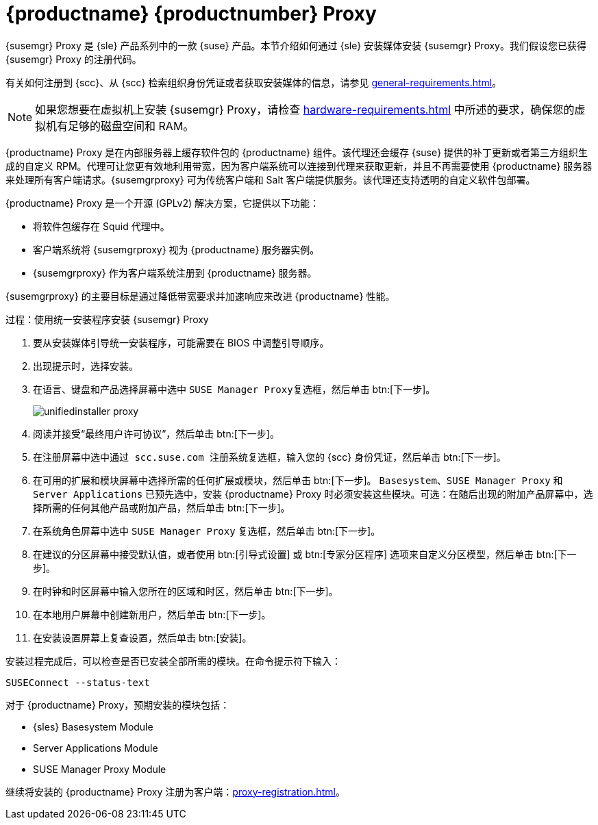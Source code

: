 [[installation-proxy-unified]]
= {productname} {productnumber} Proxy

{susemgr} Proxy 是 {sle} 产品系列中的一款 {suse} 产品。本节介绍如何通过 {sle} 安装媒体安装 {susemgr} Proxy。我们假设您已获得 {susemgr} Proxy 的注册代码。

有关如何注册到 {scc}、从 {scc} 检索组织身份凭证或者获取安装媒体的信息，请参见 xref:general-requirements.adoc[]。


[NOTE]
====
如果您想要在虚拟机上安装 {susemgr} Proxy，请检查 xref:hardware-requirements.adoc[] 中所述的要求，确保您的虚拟机有足够的磁盘空间和 RAM。
====

{productname} Proxy 是在内部服务器上缓存软件包的 {productname} 组件。该代理还会缓存 {suse} 提供的补丁更新或者第三方组织生成的自定义 RPM。代理可让您更有效地利用带宽，因为客户端系统可以连接到代理来获取更新，并且不再需要使用 {productname} 服务器来处理所有客户端请求。{susemgrproxy} 可为传统客户端和 Salt 客户端提供服务。该代理还支持透明的自定义软件包部署。

{productname} Proxy 是一个开源 (GPLv2) 解决方案，它提供以下功能：

* 将软件包缓存在 Squid 代理中。
* 客户端系统将 {susemgrproxy} 视为 {productname} 服务器实例。
* {susemgrproxy} 作为客户端系统注册到 {productname} 服务器。

{susemgrproxy} 的主要目标是通过降低带宽要求并加速响应来改进 {productname} 性能。



.过程：使用统一安装程序安装 {susemgr} Proxy

. 要从安装媒体引导统一安装程序，可能需要在 BIOS 中调整引导顺序。
. 出现提示时，选择[guimenu]``安装``。
. 在[guimenu]``语言、键盘和产品选择``屏幕中选中 [guimenu]``SUSE Manager Proxy``复选框，然后单击 btn:[下一步]。
+
image::unifiedinstaller-proxy.png[scaledwidth=80%]
. 阅读并接受“最终用户许可协议”，然后单击 btn:[下一步]。
. 在[guimenu]``注册``屏幕中选中[guimenu]``通过 scc.suse.com 注册系统``复选框，输入您的 {scc} 身份凭证，然后单击 btn:[下一步]。
. 在[guimenu]``可用的扩展和模块``屏幕中选择所需的任何扩展或模块，然后单击 btn:[下一步]。
    [systemitem]``Basesystem``、[systemitem]``SUSE Manager Proxy`` 和 [systemitem]``Server Applications`` 已预先选中，安装 {productname} Proxy 时必须安装这些模块。可选：在随后出现的[guimenu]``附加产品``屏幕中，选择所需的任何其他产品或附加产品，然后单击 btn:[下一步]。
. 在[guimenu]``系统角色``屏幕中选中 [guimenu]``SUSE Manager Proxy`` 复选框，然后单击 btn:[下一步]。
. 在[guimenu]``建议的分区``屏幕中接受默认值，或者使用 btn:[引导式设置] 或 btn:[专家分区程序] 选项来自定义分区模型，然后单击 btn:[下一步]。
. 在[guimenu]``时钟和时区``屏幕中输入您所在的区域和时区，然后单击 btn:[下一步]。
. 在[guimenu]``本地用户``屏幕中创建新用户，然后单击 btn:[下一步]。
. 在[guimenu]``安装设置``屏幕上复查设置，然后单击 btn:[安装]。

安装过程完成后，可以检查是否已安装全部所需的模块。在命令提示符下输入：

----
SUSEConnect --status-text
----

对于 {productname} Proxy，预期安装的模块包括：

* {sles} Basesystem Module
* Server Applications Module
* SUSE Manager Proxy Module

继续将安装的 {productname} Proxy 注册为客户端：xref:proxy-registration.adoc[]。
